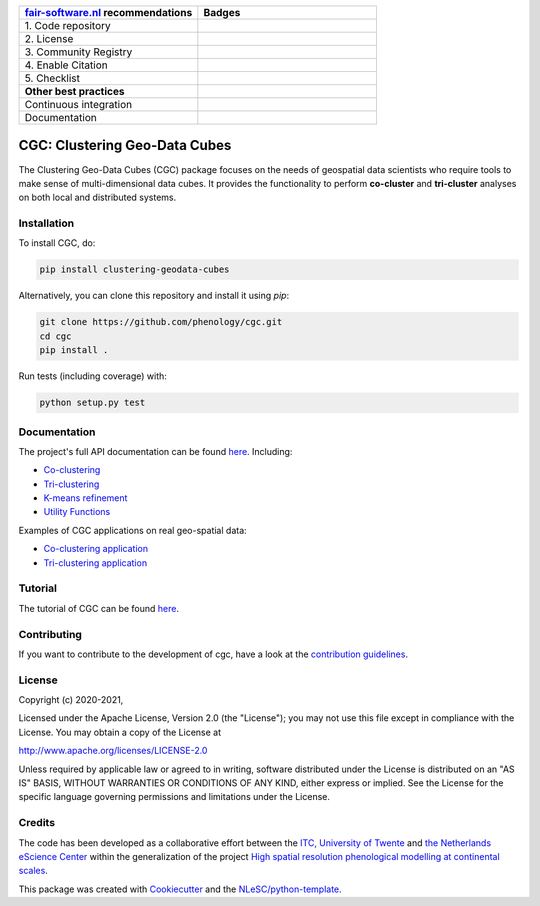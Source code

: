 .. list-table::
   :widths: 25 25
   :header-rows: 1

   * - `fair-software.nl <https://fair-software.nl>`_ recommendations
     - Badges
   * - \1. Code repository
     - |GitHub Badge|
   * - \2. License
     - |License Badge|
   * - \3. Community Registry
     - |PyPI Badge|
   * - \4. Enable Citation
     - |Zenodo Badge|
   * - \5. Checklist
     - |CII Best Practices Badge|
   * - **Other best practices**
     -
   * - Continuous integration
     - |Python Build| |Python Publish|
   * - Documentation
     - |Documentation Status|

.. |GitHub Badge| image:: https://img.shields.io/badge/github-repo-000.svg?logo=github&labelColor=gray&color=blue
   :target: https://github.com/phenology/cgc
   :alt: GitHub Badge

.. |License Badge| image:: https://img.shields.io/github/license/phenology/cgc
   :target: https://github.com/phenology/cgc
   :alt: License Badge

.. |PyPI Badge| image:: https://img.shields.io/pypi/v/clustering-geodata-cubes.svg?colorB=blue
   :target: https://pypi.python.org/project/clustering-geodata-cubes/
   :alt: PyPI Badge

.. |Zenodo Badge| image:: https://zenodo.org/badge/DOI/10.5281/zenodo.3979172.svg
   :target: https://doi.org/10.5281/zenodo.3979172
   :alt: Zenodo Badge

.. |CII Best Practices Badge| image:: https://bestpractices.coreinfrastructure.org/projects/4167/badge
   :target: https://bestpractices.coreinfrastructure.org/projects/4167
   :alt: CII Best Practices Badge

.. |Python Build| image:: https://github.com/phenology/cgc/workflows/Build/badge.svg
   :target: https://github.com/phenology/cgc/actions?query=workflow%3A%22Build%22
   :alt: Python Build

.. |Python Publish| image:: https://github.com/phenology/cgc/workflows/Publish/badge.svg
   :target: https://github.com/phenology/cgc/actions?query=workflow%3A%22Publish%22
   :alt: Python Publish

.. |Documentation Status| image:: https://readthedocs.org/projects/cgc/badge/?version=latest
   :target: https://cgc.readthedocs.io/en/latest/?badge=latest
   :alt: Documentation Status

CGC: Clustering Geo-Data Cubes
==============================

The Clustering Geo-Data Cubes (CGC) package focuses on the needs of geospatial data scientists who require tools to make sense of multi-dimensional data cubes. It provides the functionality to perform **co-cluster** and **tri-cluster** analyses on both local and distributed systems.

Installation
------------

To install CGC, do:

.. code-block:: console

  pip install clustering-geodata-cubes

Alternatively, you can clone this repository and install it using `pip`:

.. code-block:: console

  git clone https://github.com/phenology/cgc.git
  cd cgc
  pip install .


Run tests (including coverage) with:

.. code-block:: console

  python setup.py test

Documentation
-------------

The project's full API documentation can be found `here <https://cgc.readthedocs.io/en/latest/>`_. Including:

- `Co-clustering <https://cgc.readthedocs.io/en/latest/coclustering.html>`_
- `Tri-clustering <https://cgc.readthedocs.io/en/latest/triclustering.html>`_
- `K-means refinement <https://cgc.readthedocs.io/en/latest/kmeans.html>`_
- `Utility Functions <https://cgc.readthedocs.io/en/latest/utils.html>`_

Examples of CGC applications on real geo-spatial data:

- `Co-clustering application <https://cgc-tutorial.readthedocs.io/en/latest/notebooks/coclustering.html>`_
- `Tri-clustering application <https://cgc-tutorial.readthedocs.io/en/latest/notebooks/triclustering.html>`_

Tutorial
--------

The tutorial of CGC can be found  `here <https://cgc-tutorial.readthedocs.io/en/latest/index.html>`_.


Contributing
------------

If you want to contribute to the development of cgc, have a look at the `contribution guidelines`_.

.. _contribution guidelines: https://github.com/phenology/cgc/tree/master/CONTRIBUTING.md

License
-------

Copyright (c) 2020-2021,

Licensed under the Apache License, Version 2.0 (the "License");
you may not use this file except in compliance with the License.
You may obtain a copy of the License at

http://www.apache.org/licenses/LICENSE-2.0

Unless required by applicable law or agreed to in writing, software
distributed under the License is distributed on an "AS IS" BASIS,
WITHOUT WARRANTIES OR CONDITIONS OF ANY KIND, either express or implied.
See the License for the specific language governing permissions and
limitations under the License.

Credits
-------

The code has been developed as a collaborative effort between the `ITC, University of Twente`_ and
`the Netherlands eScience Center`_ within the generalization of the project
`High spatial resolution phenological modelling at continental scales`_.

.. _ITC, University of Twente: https://www.itc.nl
.. _High spatial resolution phenological modelling at continental scales: https://www.esciencecenter.nl/projects/high-spatial-resolution-phenological-modelling-at-continental-scales/
.. _the Netherlands eScience Center: https://www.esciencecenter.nl

This package was created with `Cookiecutter <https://github.com/audreyr/cookiecutter>`_ and the
`NLeSC/python-template <https://github.com/NLeSC/python-template>`_.
